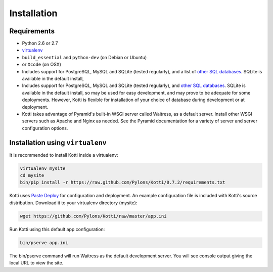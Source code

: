 .. _installation:

Installation
============

Requirements
------------

- Python 2.6 or 2.7
- virtualenv_
- ``build_essential`` and ``python-dev`` (on Debian or Ubuntu)
- or ``Xcode`` (on OSX)
- Includes support for PostgreSQL, MySQL and SQLite (tested regularly), and a
  list of `other SQL databases`_. SQLite is available in the default install,
- Includes support for PostgreSQL, MySQL and SQLite (tested regularly), and 
  `other SQL databases`_. SQLite is available in the default install,
  so may be used for easy development, and may prove to be adequate for some
  deployments. However, Kotti is flexible for installation of your choice of
  database during development or at deployment.
- Kotti takes advantage of Pyramid's built-in WSGI server called Waitress, as
  a default server. Install other WSGI servers such as Apache and Nginx as
  needed. See the Pyramid documentation for a variety of server and server
  configuration options.

Installation using ``virtualenv``
---------------------------------

It is recommended to install Kotti inside a virtualenv:

.. code-block:: bash

  virtualenv mysite
  cd mysite
  bin/pip install -r https://raw.github.com/Pylons/Kotti/0.7.2/requirements.txt

Kotti uses `Paste Deploy`_ for configuration and deployment.  An
example configuration file is included with Kotti's source
distribution.  Download it to your virtualenv directory (mysite):

.. code-block:: bash

  wget https://github.com/Pylons/Kotti/raw/master/app.ini

Run Kotti using this default app configuration:

.. code-block:: bash

  bin/pserve app.ini

The bin/pserve command will run Waitress as the default development server.
You will see console output giving the local URL to view the site.

.. _other SQL databases: http://www.sqlalchemy.org/docs/core/engines.html#supported-databases
.. _variety of web servers: http://wsgi.org/wsgi/Servers
.. _virtualenv: http://pypi.python.org/pypi/virtualenv
.. _Paste Deploy: http://pythonpaste.org/deploy/#the-config-file
